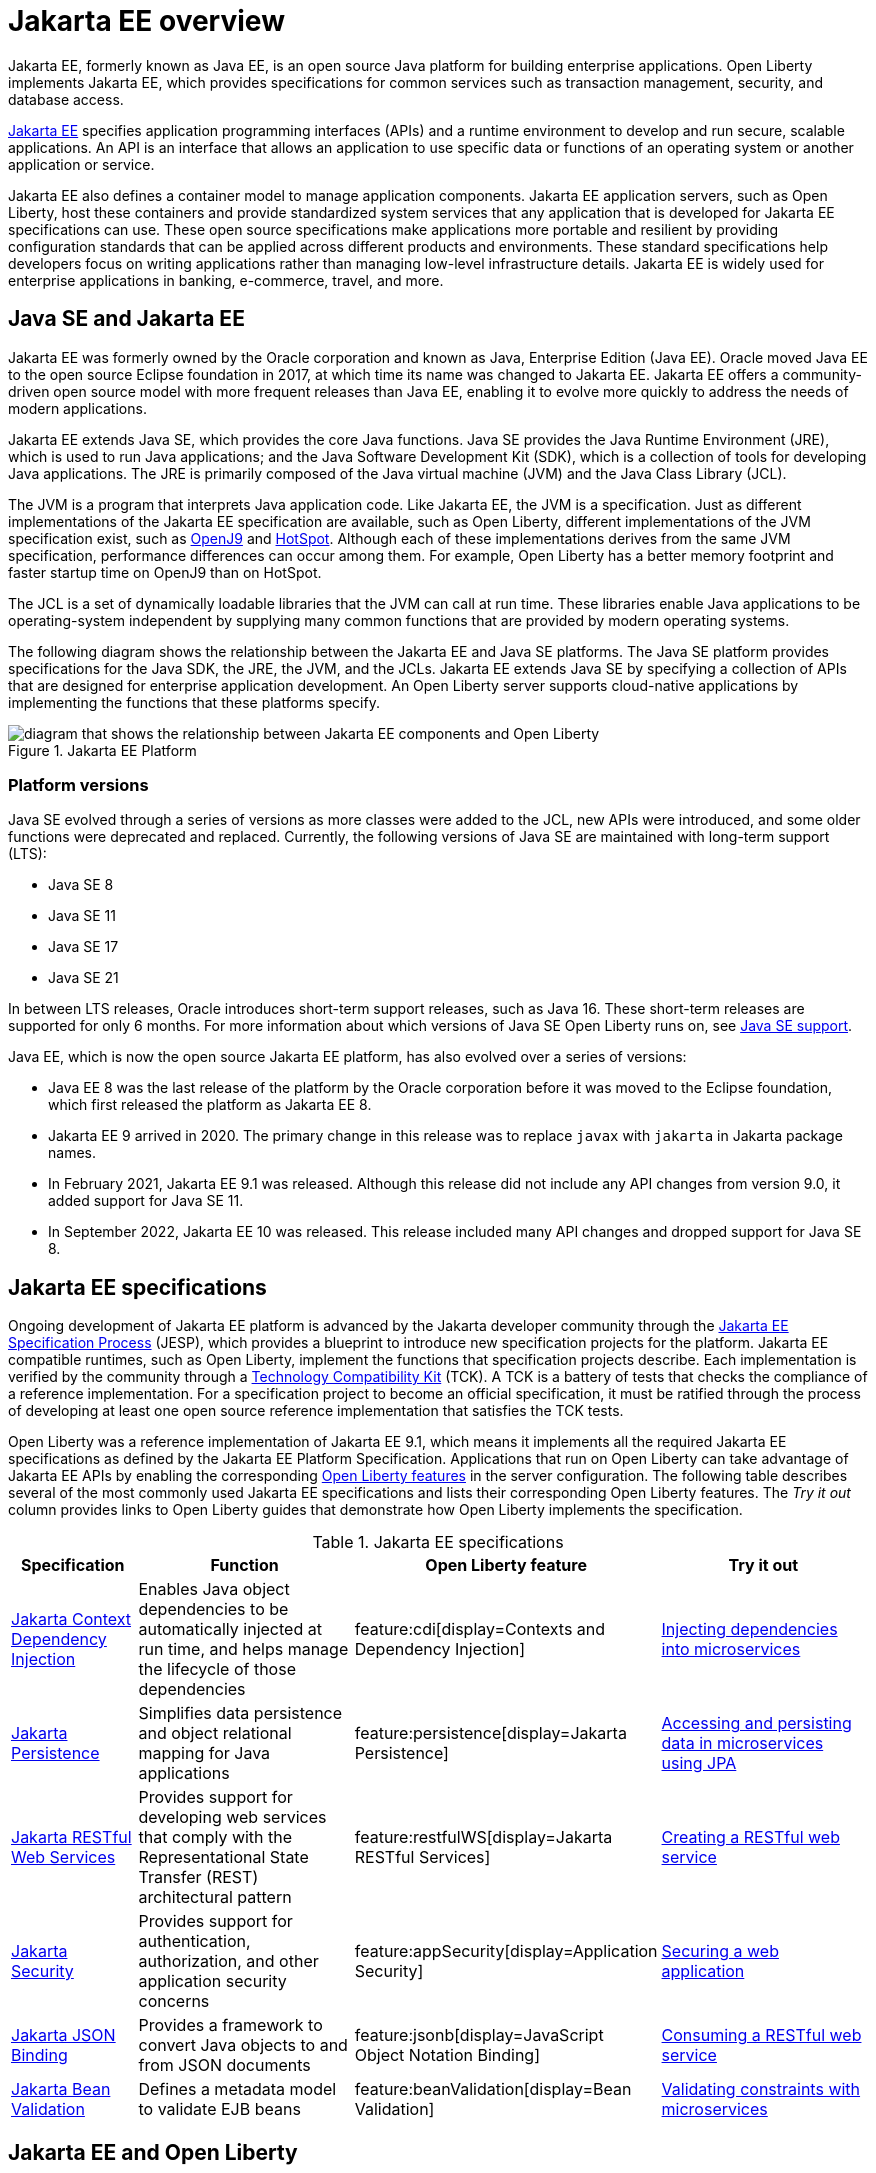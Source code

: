 // Copyright (c) 2021 IBM Corporation and others.
// Licensed under Creative Commons Attribution-NoDerivatives
// 4.0 International (CC BY-ND 4.0)
//   https://creativecommons.org/licenses/by-nd/4.0/
//
// Contributors:
//     IBM Corporation
//
:page-description: Jakarta EE, formerly known as Java EE, is an open source Java platform for building enterprise applications. Open Liberty implements Jakarta EE, which provides specifications for common services such as transaction management, security, and database access.
:seo-title: Jakarta EE, formerly known as Java EE
:seo-description: Jakarta EE, formerly known as Java EE, is an open source Java platform for building enterprise applications. Open Liberty implements Jakarta EE, which provides specifications for common services such as transaction management, security, and database access.
:page-layout: general-reference
:page-type: general
= Jakarta EE overview

Jakarta EE, formerly known as Java EE, is an open source Java platform for building enterprise applications. Open Liberty implements Jakarta EE, which provides specifications for common services such as transaction management, security, and database access.

https://jakarta.ee[Jakarta EE] specifies application programming interfaces (APIs) and a runtime environment to develop and run secure, scalable applications. An API is an interface that allows an application to use specific data or functions of an operating system or another application or service.

Jakarta EE also defines a container model to manage application components.
Jakarta EE application servers, such as Open Liberty, host these containers and provide standardized system services that any application that is developed for Jakarta EE specifications can use. These open source specifications make applications more portable and resilient by providing configuration standards that can be applied across different products and environments. These standard specifications help developers focus on writing applications rather than managing low-level infrastructure details. Jakarta EE is widely used for enterprise applications in banking, e-commerce, travel, and more.

== Java SE and Jakarta EE

Jakarta EE was formerly owned by the Oracle corporation and known as Java, Enterprise Edition (Java EE). Oracle moved Java EE to the open source Eclipse foundation in 2017, at which time its name was changed to Jakarta EE. Jakarta EE offers a community-driven open source model with more frequent releases than Java EE, enabling it to evolve more quickly to address the needs of modern applications.

Jakarta EE extends Java SE, which provides the core Java functions.
Java SE provides the Java Runtime Environment (JRE), which is used to run Java applications; and the Java Software Development Kit (SDK), which is a collection of tools for developing Java applications. The JRE is primarily composed of the Java virtual machine (JVM) and the Java Class Library (JCL).

The JVM is a program that interprets Java application code. Like Jakarta EE, the JVM is a specification. Just as different implementations of the Jakarta EE specification are available, such as Open Liberty, different implementations of the JVM specification exist, such as https://developer.ibm.com/languages/java/semeru-runtimes/downloads[OpenJ9] and https://openjdk.java.net/groups/hotspot[HotSpot]. Although each of these implementations derives from the same JVM specification, performance differences can occur among them. For example, Open Liberty has a better memory footprint and faster startup time on OpenJ9 than on HotSpot.

The JCL is a set of dynamically loadable libraries that the JVM can call at run time. These libraries enable Java applications to be operating-system independent by supplying many common functions that are provided by modern operating systems.

The following diagram shows the relationship between the Jakarta EE and Java SE platforms. The Java SE platform provides specifications for the Java SDK, the JRE, the JVM, and the JCLs. Jakarta EE extends Java SE by specifying a collection of APIs that are designed for enterprise application development. An Open Liberty server supports cloud-native applications by implementing the functions that these platforms specify.

.Jakarta EE Platform
image::jakarta-ee-ol-2.png[diagram that shows the relationship between Jakarta EE components and Open Liberty,align="center"]

[#platform]
=== Platform versions
Java SE evolved through a series of versions as more classes were added to the JCL, new APIs were introduced, and some older functions were deprecated and replaced. Currently, the following versions of Java SE are maintained with long-term support (LTS):

* Java SE 8
* Java SE 11
* Java SE 17
* Java SE 21

In between LTS releases, Oracle  introduces short-term support releases, such as Java 16. These short-term releases are supported for only 6 months.  For more information about which versions of Java SE Open Liberty runs on, see xref:java-se.adoc[Java SE support].

Java EE, which is now the open source Jakarta EE platform, has also evolved over a series of versions:

* Java EE 8 was the last release of the platform by the Oracle corporation before it was moved to the Eclipse foundation, which first released the platform as Jakarta EE 8.
* Jakarta EE 9 arrived in 2020. The primary change in this release was to replace `javax` with `jakarta` in Jakarta package names.
* In February 2021, Jakarta EE 9.1 was released. Although this release did not include any API changes from version 9.0, it added support for Java SE 11.
* In September 2022, Jakarta EE 10 was released. This release included many API changes and dropped support for Java SE 8.

== Jakarta EE specifications

Ongoing development of Jakarta EE platform is advanced by the Jakarta developer community through the https://jakarta.ee/about/jesp/[Jakarta EE Specification Process] (JESP), which provides a blueprint to introduce new specification projects for the platform. Jakarta EE compatible runtimes, such as Open Liberty, implement the functions that specification projects describe. Each implementation is verified by the community through a https://jakarta.ee/committees/specification/tckprocess[Technology Compatibility Kit] (TCK). A TCK is a battery of tests that checks the compliance of a reference implementation. For a specification project to become an official specification, it must be ratified through the process of developing at least one open source reference implementation that satisfies the TCK tests.

Open Liberty was a reference implementation of Jakarta EE 9.1, which means it implements all the required Jakarta EE specifications as defined by the Jakarta EE Platform Specification.
Applications that run on Open Liberty can take advantage of Jakarta EE APIs by enabling the corresponding xref:reference:feature/feature-overview.adoc[Open Liberty features] in the server configuration. The following table describes several of the most commonly used Jakarta EE specifications and lists their corresponding Open Liberty features. The _Try it out_ column provides links to Open Liberty guides that demonstrate how Open Liberty implements the specification.

.Jakarta EE specifications
[%header, cols="3,6,3,6"]
|===

|Specification
|Function
|Open Liberty feature
|Try it out


|https://jakarta.ee/specifications/cdi[Jakarta Context Dependency Injection]
|Enables Java object dependencies to be automatically injected at run time, and helps manage the lifecycle of those dependencies
|feature:cdi[display=Contexts and Dependency Injection]
|link:/guides/cdi-intro.html[Injecting dependencies into microservices]

|https://jakarta.ee/specifications/persistence[Jakarta Persistence]
|Simplifies data persistence and object relational mapping for Java applications
|feature:persistence[display=Jakarta Persistence]
|link:/guides/jpa-intro.html[Accessing and persisting data in microservices using JPA]

|https://jakarta.ee/specifications/restful-ws[Jakarta RESTful Web Services]
|Provides support for developing web services that comply with the Representational State Transfer (REST) architectural pattern
|feature:restfulWS[display=Jakarta RESTful Services]
|link:/guides/rest-intro.html[Creating a RESTful web service]

|https://jakarta.ee/specifications/security[Jakarta Security]
|Provides support for authentication, authorization, and other application security concerns
|feature:appSecurity[display=Application Security]
|link:/guides/security-intro.html[Securing a web application]

|https://jakarta.ee/specifications/jsonb[Jakarta JSON Binding]
|Provides a framework to convert Java objects to and from JSON documents
|feature:jsonb[display=JavaScript Object Notation Binding]
|link:/guides/rest-client-java.html[Consuming a RESTful web service]

|https://jakarta.ee/specifications/bean-validation/[Jakarta Bean Validation]
|Defines a metadata model to validate EJB beans
|feature:beanValidation[display=Bean Validation]
|link:/guides/bean-validation.html[Validating constraints with microservices]

|===

== Jakarta EE and Open Liberty

The Open Liberty team's involvement with Jakarta EE goes back to the beginning of the project. The team is active across the https://jakarta.ee/about/[Jakarta Working Group], sitting on committees such as the Specification Committee and the Steering Committee.
Our developers are committers to numerous Jakarta EE specifications, including https://projects.eclipse.org/projects/ee4j.batch[Jakarta Batch], https://projects.eclipse.org/projects/ee4j.jca/who[Jakarta Connectors], https://projects.eclipse.org/projects/ee4j.cu/who[Jakarta Concurrency], and https://projects.eclipse.org/projects/ee4j.jaxws/who[Jakarta XML Web Services]. They are also taking a leading role in the https://projects.eclipse.org/projects/ee4j.jakartaee-platform/who[Jakarta EE Platform] umbrella specification.

As new specification versions are introduced, Open Liberty implements them in new versions of its xref:reference:feature/feature-overview.adoc[modular features]. The Open Liberty xref:zero-migration-architecture.adoc[zero migration architecture] gives you the flexibility to continue to use the same version of an API or upgrade to newer versions according to the needs of your applications. New versions of Jakarta EE implementing features are regularly introduced in xref:installing-open-liberty-betas.adoc[Open Liberty beta releases] before they are included in a full general availability (GA) release.

[#profiles]
=== Jakarta EE full platform, Web Profile, and Core Profile

The Jakarta EE specification defines the full platform Enterprise Edition. The Web Profile is a properly defined subset of the full platform. The Core Profile is introduced in Jakarta EE 10 and is a properly defined subset of the Web Profile.

Core Profile::
The Core Profile is added in Jakarta EE 10 and includes the Jakarta EE features that are needed for modern cloud native applications. This subset of function includes all Jakarta EE functions that are required for MicroProfile-based applications.


Web Profile::
The Web Profile defines a reasonably complete stack that targets modern web applications. This stack is a subset of the full platform standard APIs that can address the needs of most web applications.

Full platform::
The full platform defines the full complement of the Jakarta EE programming model. In addition to the Web Profile features, the full platform has specifications for advanced business capabilities that an enterprise needs, such as for connectivity, enterprise beans, messaging, and application clients.

Consider these definitions when you install Open Liberty and its available features. Each installation option provides the Open Liberty kernel and features that support the full platform or Web Profile. Alternatively, you can install individual Jakarta EE features to your existing Open Liberty kernel installation.

Also, consider these definitions when you deploy applications to an Open Liberty server. If your application needs support for enterprise connectivity APIs, you must add full platform features to your installation or deploy the application to an Open Liberty installation that has full platform features.

To quickly add support for Jakarta EE, specify the feature:webProfile[display=Web Profile] or feature:jakartaee[display=Jakarta EE Platform] convenience features in your `server.xml` file. A third convenience feature, feature:jakartaeeClient[display=Jakarta EE Application Client], is also available to quickly configure an application client component. For more information about convenience features, see xref:reference:feature/feature-overview.adoc#conv[Convenience features]. A Core Profile convenience feature is not provided. You can enable all Core Profile function by adding the feature:restfulWS[display=Jakarta RESTful Web Services] and feature:jsonb[display=Jakarta JSON Binding] features to your `server.xml` file.

== See also

- xref:java-se.adoc[Java SE support]
- xref:reference:diff/jakarta-ee10-diff.adoc[Differences between Jakarta EE 10 and 9.1]
- xref:reference:diff/jakarta-ee-diff.adoc[Differences between Jakarta EE 9.1 and 8]
- xref:reference:diff/jakarta-ee9-feature-updates.adoc[Jakarta EE 9 feature updates]
- https://eclipse-ee4j.github.io/jakartaee-tutorial/[The Jakarta EE tutorial] from the Eclipse Foundation
